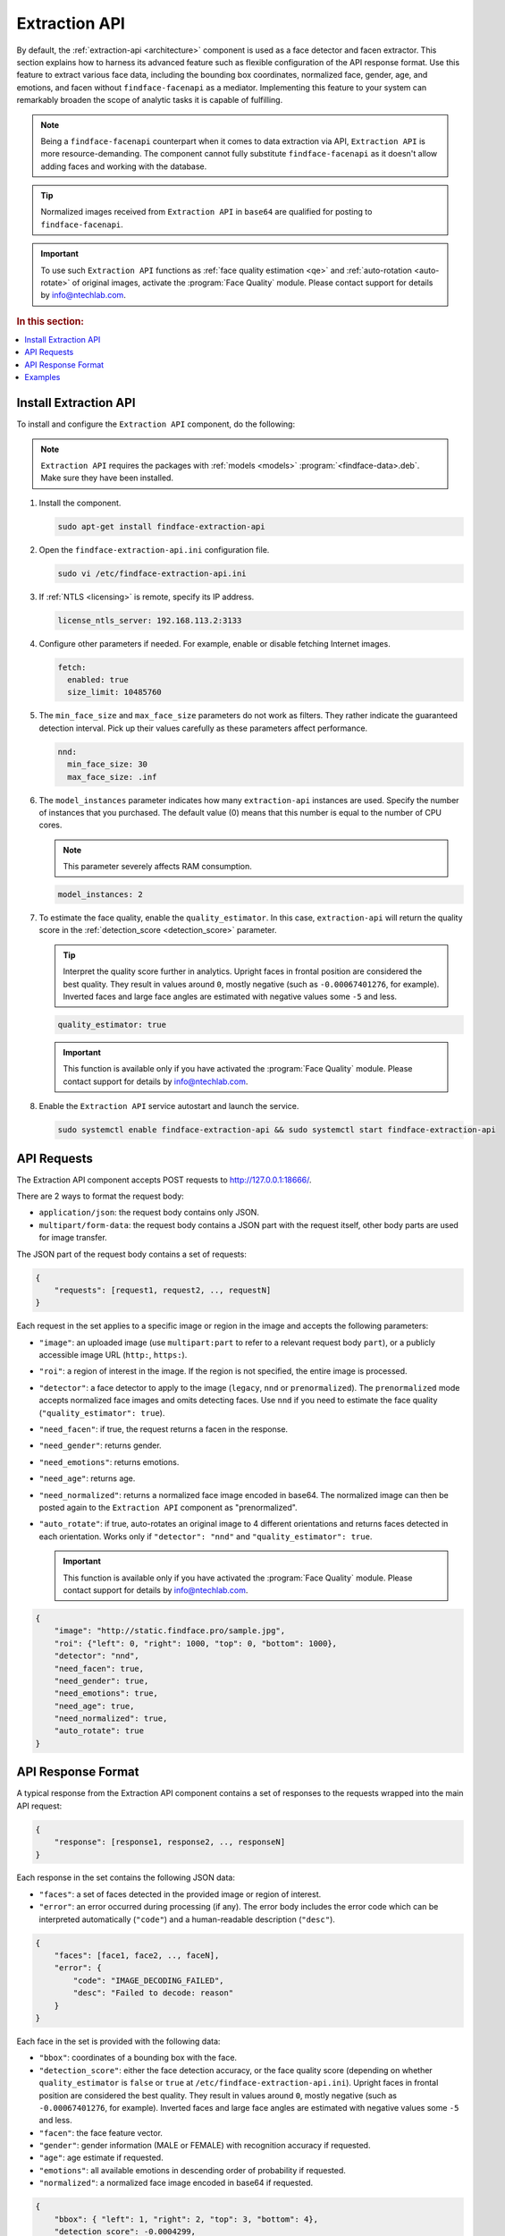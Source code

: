 .. _extraction-api:

Extraction API
================================

By default, the :ref:`extraction-api <architecture>` component is used as a face detector and facen extractor. This section explains how to harness its advanced feature such as flexible configuration of the API response format. Use this feature to extract various face data, including the bounding box coordinates, normalized face, gender, age, and emotions, and facen without ``findface-facenapi`` as a mediator. Implementing this feature to your system can remarkably broaden the scope of analytic tasks it is capable of fulfilling.

.. note::
   Being a ``findface-facenapi`` counterpart when it comes to data extraction via API, ``Extraction API`` is more resource-demanding. The component cannot fully substitute ``findface-facenapi`` as it doesn't allow adding faces and working with the database.

.. tip::
   Normalized images received from ``Extraction API`` in ``base64`` are qualified for posting to ``findface-facenapi``.

.. important::
    To use such ``Extraction API`` functions as :ref:`face quality estimation <qe>` and :ref:`auto-rotation <auto-rotate>` of original images, activate the :program:`Face Quality` module. Please contact support for details by info@ntechlab.com.


.. rubric:: In this section:

.. contents::
   :local:


.. _qe:

Install Extraction API
-----------------------------

To install and configure the ``Extraction API`` component, do the following:

.. note::
   ``Extraction API`` requires the packages with :ref:`models <models>` :program:`<findface-data>.deb`. Make sure they have been installed.

#. Install the component.

   .. code::

       sudo apt-get install findface-extraction-api

#. Open the ``findface-extraction-api.ini`` configuration file.

   .. code::

       sudo vi /etc/findface-extraction-api.ini

#. If :ref:`NTLS <licensing>` is remote, specify its IP address. 

   .. code::

       license_ntls_server: 192.168.113.2:3133

#. Configure other parameters if needed. For example, enable or disable fetching Internet images.

   .. code::

       fetch:
         enabled: true
         size_limit: 10485760
   
#. The ``min_face_size`` and ``max_face_size`` parameters do not work as filters. They rather indicate the guaranteed detection interval. Pick up their values carefully as these parameters affect performance.

   .. code::
    
      nnd:
        min_face_size: 30
        max_face_size: .inf

#. The ``model_instances`` parameter indicates how many ``extraction-api`` instances are used. Specify the number of instances that you purchased. The default value (0) means that this number is equal to the number of CPU cores. 

   .. note::
      This parameter severely affects RAM consumption. 

   .. code::

       model_instances: 2

#. To estimate the face quality, enable the ``quality_estimator``. In this case, ``extraction-api`` will return the quality score in the :ref:`detection_score <detection_score>` parameter.

   .. tip::
      Interpret the quality score further in analytics. Upright faces in frontal position are considered the best quality. They result in values around ``0``, mostly negative (such as ``-0.00067401276``, for example). Inverted faces and large face angles are estimated with negative values some ``-5`` and less.

   .. code::

       quality_estimator: true

   .. important::
      This function is available only if you have activated the :program:`Face Quality` module. Please contact support for details by info@ntechlab.com.

#. Enable the ``Extraction API`` service autostart and launch the service.

   .. code::

      sudo systemctl enable findface-extraction-api && sudo systemctl start findface-extraction-api

API Requests
--------------------------

The Extraction API component accepts POST requests
to \ http://127.0.0.1:18666/.

There are 2 ways to format the request body:

* ``application/json``: the request body contains only JSON.
* ``multipart/form-data``: the request body contains a JSON part with the request itself, other body parts are used for image transfer.

The JSON part of the request body contains a set of requests:

.. code::

    { 
        "requests": [request1, request2, .., requestN]
    }

Each request in the set applies to a specific image or region in the
image and accepts the following parameters:

.. _auto-rotate:

* ``"image"``: an uploaded image (use ``multipart:part`` to refer to a relevant request body ``part``), or a publicly accessible image URL   (``http:``, ``https:``).
* ``"roi"``: a region of interest in the image. If the region is not specified, the entire image is processed.
* ``"detector"``: a face detector to apply to the image (``legacy``, ``nnd`` or ``prenormalized``). The ``prenormalized`` mode accepts normalized face images and omits detecting faces. Use ``nnd`` if you need to estimate the face quality (``"quality_estimator": true``). 
* ``"need_facen"``: if true, the request returns a facen in the response.
* ``"need_gender"``: returns gender.
* ``"need_emotions"``: returns emotions.
* ``"need_age"``: returns age.
* ``"need_normalized"``: returns a normalized face image encoded in base64. The normalized image can then be posted again to the ``Extraction API`` component as "prenormalized". 
* ``"auto_rotate"``: if true, auto-rotates an original image to 4 different orientations and returns faces detected in each orientation. Works only if ``"detector": "nnd"`` and ``"quality_estimator": true``.

  .. important::
      This function is available only if you have activated the :program:`Face Quality` module. Please contact support for details by info@ntechlab.com.


.. code::

    {
        "image": "http://static.findface.pro/sample.jpg",
        "roi": {"left": 0, "right": 1000, "top": 0, "bottom": 1000},
        "detector": "nnd", 
        "need_facen": true,
        "need_gender": true,
        "need_emotions": true,
        "need_age": true,  
        "need_normalized": true,
        "auto_rotate": true
    }

API Response Format
-----------------------------

A typical response from the Extraction API component contains a set of
responses to the requests wrapped into the main API request:

.. code::

    {
        "response": [response1, response2, .., responseN]
    }

Each response in the set contains the following JSON data:

* ``"faces"``: a set of faces detected in the provided image or region of interest.
* ``"error"``: an error occurred during processing (if any). The error body includes the error code which can be interpreted automatically (``"code"``) and a human-readable description (``"desc"``).

.. code::

    {
        "faces": [face1, face2, .., faceN],
        "error": {
            "code": "IMAGE_DECODING_FAILED",
            "desc": "Failed to decode: reason"
        }
    }

Each face in the set is provided with the following data:

.. _detection_score:

* ``"bbox"``: coordinates of a bounding box with the face.
* ``"detection_score"``: either the face detection accuracy, or the face quality score (depending on whether ``quality_estimator`` is ``false`` or ``true`` at ``/etc/findface-extraction-api.ini``). Upright faces in frontal position are considered the best quality. They result in values around ``0``, mostly negative (such as ``-0.00067401276``, for example). Inverted faces and large face angles are estimated with negative values some ``-5`` and less.
* ``"facen"``: the face feature vector.
* ``"gender"``: gender information (MALE or FEMALE) with recognition accuracy if requested.
* ``"age"``: age estimate if requested.
* ``"emotions"``: all available emotions in descending order of probability if requested. 
* ``"normalized"``: a normalized face image encoded in base64 if requested.

.. code::

    {
        "bbox": { "left": 1, "right": 2, "top": 3, "bottom": 4},
        "detection_score": -0.0004299,
        "facen": "...",
        "gender": {
            "gender": "MALE",
            "score": "1.123"
        },
        "age": 23.59,
        "emotions": [
            { "emotion": "neutral", "score": 0.95 },
            { "emotion": "angry", "score": 0.55 },
            ...
        ],
        "normalized": "...",
    }

Examples
-------------------

.. rubric:: Request #1

.. code::

   curl -X POST -F sample=@sample.jpg -F 'request={"requests":[{"image":"multipart:sample","detector":"nnd", "need_gender":true, "need_normalized": true, "need_facen": true}]}' http://127.0.0.1:18666/| jq

.. rubric:: Response

.. code::

    {
      "responses": [
        {
          "faces": [
            {
              "bbox": {
                "left": 595,
                "top": 127,
                "right": 812,
                "bottom": 344
              },
              "detection_score": -0.0012599,
              "facen": "qErDPTE...vd4oMr0=",
              "gender": {
                "gender": "FEMALE",
                "score": -2.6415858
              },
              "normalized": "iVBORw0KGgoAAAANSUhE...79CIbv"
            }
          ]
        }
      ]
    }


.. rubric:: Request #2

.. code::

   curl -X POST  -F 'request={"requests": [{"need_age": true, "need_gender": true, "detector": "nnd", "roi": {"left": -2975, "top": -635, "right": 4060, "bottom": 1720}, "image": "https://static.findface.pro/sample.jpg", "need_emotions": true}]}' http://127.0.0.1:18666/ |jq

.. rubric:: Response

.. code::

    {
      "responses": [
        {
          "faces": [
            {
              "bbox": {
                "left": 595,
                "top": 127,
                "right": 812,
                "bottom": 344
              },
              "detection_score": 0.9999999,
              "gender": {
                "gender": "FEMALE",
                "score": -2.6415858
              },
              "age": 26.048346,
              "emotions": [
                {
                  "emotion": "neutral",
                  "score": 0.90854686
                },
                {
                  "emotion": "sad",
                  "score": 0.051211596
                },
                {
                  "emotion": "happy",
                  "score": 0.045291856
                },
                {
                  "emotion": "surprise",
                  "score": -0.024765536
                },
                {
                  "emotion": "fear",
                  "score": -0.11788454
                },
                {
                  "emotion": "angry",
                  "score": -0.1723868
                },
                {
                  "emotion": "disgust",
                  "score": -0.35445923
                }
              ]
            }
          ]
        }
      ]
    }


.. rubric:: Request #3. Auto-rotation

.. code::
  
   curl -s -F 'sample=@/path/to/your/photo.png' -F 'request={"requests":[{"image":"multipart:sample","detector":"nnd", "auto_rotate": true, "need_normalized": true }]}' http://192.168.113.79:18666/

.. rubric:: Response

.. code::

   {
    "responses": [
      {
        "faces": [
          {
            "bbox": {
              "left": 96,
              "top": 99,
              "right": 196,
              "bottom": 198
            },
            "detection_score": -0.00019264,
            "normalized": "iVBORw0KGgoAAAANSUhE....quWKAAC"
           },
          {
            "bbox": {
              "left": 205,
              "top": 91,
              "right": 336,
              "bottom": 223
            },
            "detection_score": -0.00041600747,
            "normalized": "iVBORw0KGgoAAAANSUhEUgAA....AByquWKAACAAElEQVR4nKy96XYbybIdnF"
          }
        ]
      }
    ]
   }

